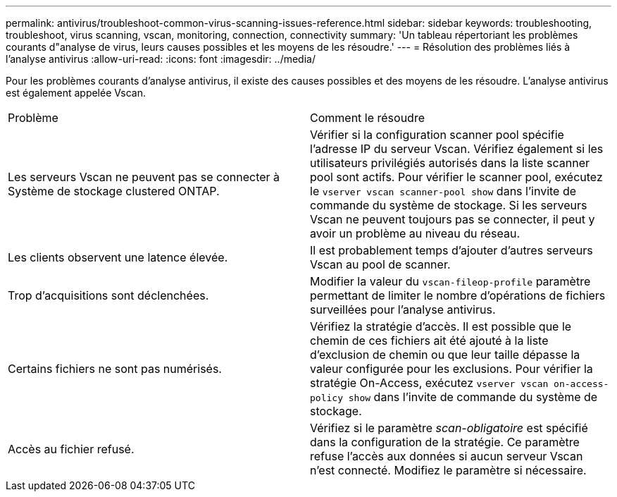 ---
permalink: antivirus/troubleshoot-common-virus-scanning-issues-reference.html 
sidebar: sidebar 
keywords: troubleshooting, troubleshoot, virus scanning, vscan, monitoring, connection, connectivity 
summary: 'Un tableau répertoriant les problèmes courants d"analyse de virus, leurs causes possibles et les moyens de les résoudre.' 
---
= Résolution des problèmes liés à l'analyse antivirus
:allow-uri-read: 
:icons: font
:imagesdir: ../media/


[role="lead"]
Pour les problèmes courants d'analyse antivirus, il existe des causes possibles et des moyens de les résoudre. L'analyse antivirus est également appelée Vscan.

|===


| Problème | Comment le résoudre 


 a| 
Les serveurs Vscan ne peuvent pas se connecter à
Système de stockage clustered ONTAP.
 a| 
Vérifier si la configuration scanner pool spécifie l'adresse IP du serveur Vscan. Vérifiez également si les utilisateurs privilégiés autorisés dans la liste scanner pool sont actifs. Pour vérifier le scanner pool, exécutez le `vserver vscan scanner-pool show` dans l'invite de commande du système de stockage. Si les serveurs Vscan ne peuvent toujours pas se connecter, il peut y avoir un problème au niveau du réseau.



 a| 
Les clients observent une latence élevée.
 a| 
Il est probablement temps d'ajouter d'autres serveurs Vscan au pool de scanner.



 a| 
Trop d'acquisitions sont déclenchées.
 a| 
Modifier la valeur du `vscan-fileop-profile` paramètre permettant de limiter le nombre d'opérations de fichiers surveillées pour l'analyse antivirus.



 a| 
Certains fichiers ne sont pas numérisés.
 a| 
Vérifiez la stratégie d'accès. Il est possible que le chemin de ces fichiers ait été ajouté à la liste d'exclusion de chemin ou que leur taille dépasse la valeur configurée pour les exclusions. Pour vérifier la stratégie On-Access, exécutez `vserver vscan on-access-policy show` dans l'invite de commande du système de stockage.



 a| 
Accès au fichier refusé.
 a| 
Vérifiez si le paramètre _scan-obligatoire_ est spécifié dans la configuration de la stratégie. Ce paramètre refuse l'accès aux données si aucun serveur Vscan n'est connecté. Modifiez le paramètre si nécessaire.

|===